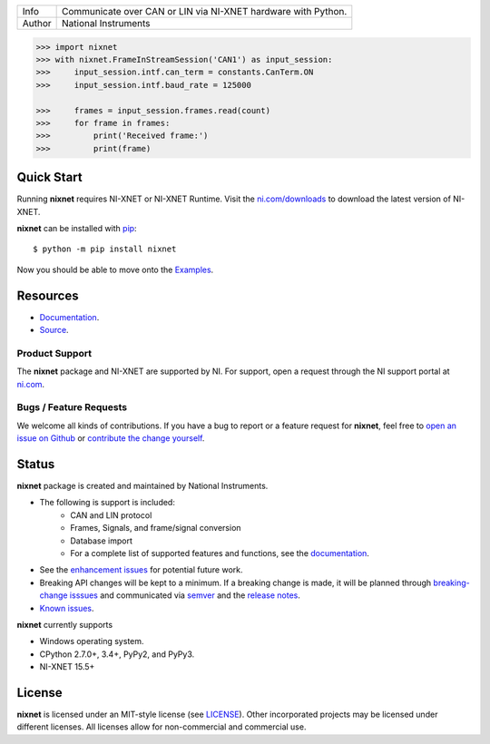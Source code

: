 ===========  =============================================================
Info         Communicate over CAN or LIN via NI-XNET hardware with Python.
Author       National Instruments
===========  =============================================================

.. image:: https://img.shields.io/pypi/v/nixnet.svg
    :target: https://pypi.python.org/pypi/nixnet
    :alt: PyPI

.. image:: https://readthedocs.org/projects/nixnet/badge/?version=latest
    :target: http://nixnet.readthedocs.io/en/latest/?badge=latest
    :alt: Documentation

.. image:: https://img.shields.io/pypi/l/nixnet.svg
    :target: https://github.com/ni/nixnet-python/blob/master/LICENSE
    :alt: License

.. image:: https://img.shields.io/pypi/pyversions/nixnet.svg
    :target: https://pypi.python.org/pypi/nixnet
    :alt: Language versions

.. image:: https://travis-ci.org/ni/nixnet-python.svg?branch=master
    :target: https://travis-ci.org/ni/nixnet-python
    :alt: Build

.. image:: https://coveralls.io/repos/github/ni/nixnet-python/badge.svg?branch=master
    :target: https://coveralls.io/github/ni/nixnet-python?branch=master
    :alt: Unit-test Coverage

.. code-block:: python

   >>> import nixnet
   >>> with nixnet.FrameInStreamSession('CAN1') as input_session:
   >>>     input_session.intf.can_term = constants.CanTerm.ON
   >>>     input_session.intf.baud_rate = 125000

   >>>     frames = input_session.frames.read(count)
   >>>     for frame in frames:
   >>>         print('Received frame:')
   >>>         print(frame)

Quick Start
===========

Running **nixnet** requires NI-XNET or NI-XNET Runtime. Visit the
`ni.com/downloads <http://www.ni.com/downloads/>`__ to download the latest version
of NI-XNET.

**nixnet** can be installed with `pip <http://pypi.python.org/pypi/pip>`__::

  $ python -m pip install nixnet

Now you should be able to move onto the `Examples <https://github.com/ni/nixnet-python/tree/master/nixnet_examples>`__.

Resources
=========

* `Documentation <http://nixnet.readthedocs.io>`__.
* `Source <https://github.com/ni/nixnet-python>`__.

Product Support
---------------

The **nixnet** package and NI-XNET are supported by NI. For support, open
a request through the NI support portal at `ni.com <http://www.ni.com>`__.

Bugs / Feature Requests
-----------------------

We welcome all kinds of contributions.  If you have a bug to report or a feature
request for **nixnet**, feel free to `open an issue on Github
<https://github.com/ni/nixnet-python/issues>`__ or `contribute the change yourself
<https://github.com/ni/nixnet-python/blob/master/CONTRIBUTING.rst>`__.

Status
======

**nixnet** package is created and maintained by National Instruments.

* The following is support is included:
   * CAN and LIN protocol
   * Frames, Signals, and frame/signal conversion
   * Database import
   * For a complete list of supported features and functions, see the `documentation <http://nixnet.readthedocs.io>`__.
* See the `enhancement issues <https://github.com/ni/nixnet-python/issues?q=is%3Aissue+is%3Aopen+label%3Aenhancement>`__ for potential future work.
* Breaking API changes will be kept to a minimum. If a breaking change is made, it will be planned through
  `breaking-change isssues <https://github.com/ni/nixnet-python/issues?q=is%3Aissue+is%3Aopen+label%3Abreaking-change>`__
  and communicated via `semver <http://semver.org/>`__ and the `release notes <https://github.com/ni/nixnet-python/releases>`__.
* `Known issues <https://github.com/ni/nixnet-python/issues?q=is%3Aissue+is%3Aopen+label%3Abug>`__.

**nixnet** currently supports

* Windows operating system.
* CPython 2.7.0+, 3.4+, PyPy2, and PyPy3.
* NI-XNET 15.5+

License
=======

**nixnet** is licensed under an MIT-style license (see
`LICENSE <https://github.com/ni/nixnet-python/blob/master/LICENSE>`__).
Other incorporated projects may be licensed under different licenses. All
licenses allow for non-commercial and commercial use.
